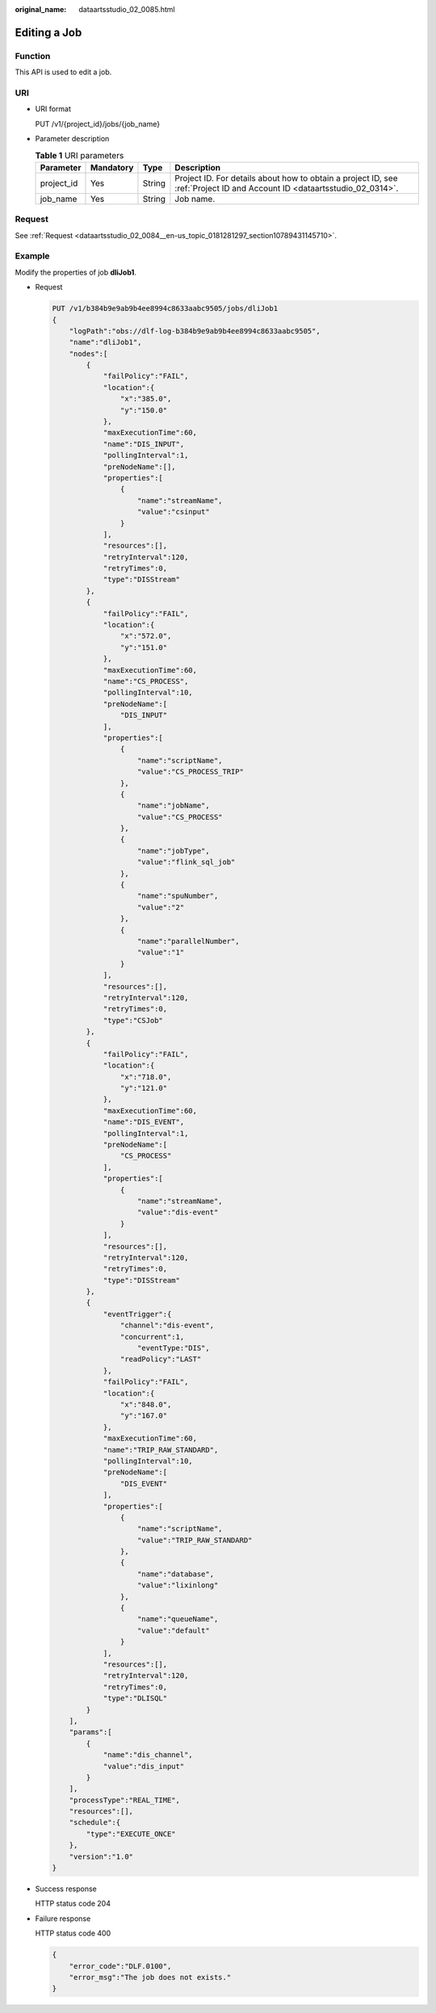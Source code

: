:original_name: dataartsstudio_02_0085.html

.. _dataartsstudio_02_0085:

Editing a Job
=============

Function
--------

This API is used to edit a job.

URI
---

-  URI format

   PUT /v1/{project_id}/jobs/{job_name}

-  Parameter description

   .. table:: **Table 1** URI parameters

      +------------+-----------+--------+--------------------------------------------------------------------------------------------------------------------------+
      | Parameter  | Mandatory | Type   | Description                                                                                                              |
      +============+===========+========+==========================================================================================================================+
      | project_id | Yes       | String | Project ID. For details about how to obtain a project ID, see :ref:`Project ID and Account ID <dataartsstudio_02_0314>`. |
      +------------+-----------+--------+--------------------------------------------------------------------------------------------------------------------------+
      | job_name   | Yes       | String | Job name.                                                                                                                |
      +------------+-----------+--------+--------------------------------------------------------------------------------------------------------------------------+

Request
-------

See :ref:`Request <dataartsstudio_02_0084__en-us_topic_0181281297_section10789431145710>`.

Example
-------

Modify the properties of job **dliJob1**.

-  Request

   .. code-block:: text

      PUT /v1/b384b9e9ab9b4ee8994c8633aabc9505/jobs/dliJob1
      {
          "logPath":"obs://dlf-log-b384b9e9ab9b4ee8994c8633aabc9505",
          "name":"dliJob1",
          "nodes":[
              {
                  "failPolicy":"FAIL",
                  "location":{
                      "x":"385.0",
                      "y":"150.0"
                  },
                  "maxExecutionTime":60,
                  "name":"DIS_INPUT",
                  "pollingInterval":1,
                  "preNodeName":[],
                  "properties":[
                      {
                          "name":"streamName",
                          "value":"csinput"
                      }
                  ],
                  "resources":[],
                  "retryInterval":120,
                  "retryTimes":0,
                  "type":"DISStream"
              },
              {
                  "failPolicy":"FAIL",
                  "location":{
                      "x":"572.0",
                      "y":"151.0"
                  },
                  "maxExecutionTime":60,
                  "name":"CS_PROCESS",
                  "pollingInterval":10,
                  "preNodeName":[
                      "DIS_INPUT"
                  ],
                  "properties":[
                      {
                          "name":"scriptName",
                          "value":"CS_PROCESS_TRIP"
                      },
                      {
                          "name":"jobName",
                          "value":"CS_PROCESS"
                      },
                      {
                          "name":"jobType",
                          "value":"flink_sql_job"
                      },
                      {
                          "name":"spuNumber",
                          "value":"2"
                      },
                      {
                          "name":"parallelNumber",
                          "value":"1"
                      }
                  ],
                  "resources":[],
                  "retryInterval":120,
                  "retryTimes":0,
                  "type":"CSJob"
              },
              {
                  "failPolicy":"FAIL",
                  "location":{
                      "x":"718.0",
                      "y":"121.0"
                  },
                  "maxExecutionTime":60,
                  "name":"DIS_EVENT",
                  "pollingInterval":1,
                  "preNodeName":[
                      "CS_PROCESS"
                  ],
                  "properties":[
                      {
                          "name":"streamName",
                          "value":"dis-event"
                      }
                  ],
                  "resources":[],
                  "retryInterval":120,
                  "retryTimes":0,
                  "type":"DISStream"
              },
              {
                  "eventTrigger":{
                      "channel":"dis-event",
                      "concurrent":1,
                          "eventType:"DIS",
                      "readPolicy":"LAST"
                  },
                  "failPolicy":"FAIL",
                  "location":{
                      "x":"848.0",
                      "y":"167.0"
                  },
                  "maxExecutionTime":60,
                  "name":"TRIP_RAW_STANDARD",
                  "pollingInterval":10,
                  "preNodeName":[
                      "DIS_EVENT"
                  ],
                  "properties":[
                      {
                          "name":"scriptName",
                          "value":"TRIP_RAW_STANDARD"
                      },
                      {
                          "name":"database",
                          "value":"lixinlong"
                      },
                      {
                          "name":"queueName",
                          "value":"default"
                      }
                  ],
                  "resources":[],
                  "retryInterval":120,
                  "retryTimes":0,
                  "type":"DLISQL"
              }
          ],
          "params":[
              {
                  "name":"dis_channel",
                  "value":"dis_input"
              }
          ],
          "processType":"REAL_TIME",
          "resources":[],
          "schedule":{
              "type":"EXECUTE_ONCE"
          },
          "version":"1.0"
      }

-  Success response

   HTTP status code 204

-  Failure response

   HTTP status code 400

   .. code-block::

      {
          "error_code":"DLF.0100",
          "error_msg":"The job does not exists."
      }
